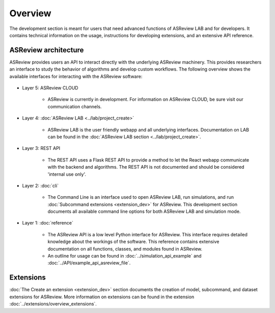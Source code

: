 Overview
========

The development section is meant for users that need advanced functions of
ASReview LAB and for developers. It contains technical information on the
usage, instructions for developing extensions, and an extensive API reference.

ASReview architecture
---------------------

ASReview provides users an API to interact directly with the underlying ASReview
machinery. This provides researchers an interface to study the behavior of
algorithms and develop custom workflows. The following overview shows the
available interfaces for interacting with the ASReview software:

..
  Source file of image can be found at
  https://github.com/asreview/asreview-artwork/tree/master/LayerOverview

.. figure:: ../../figures/asreview_layers_light_no_BG.png
   :alt: ASReview API


* Layer 5: ASReview CLOUD

    - ASReview is currently in development. For information on ASReview CLOUD,
      be sure visit our communication channels.

* Layer 4: :doc:`ASReview LAB <../lab/project_create>`

    - ASReview LAB is the user friendly webapp and all underlying
      interfaces. Documentation on LAB
      can be found in the :doc:`ASReview LAB section <../lab/project_create>`.

* Layer 3: REST API

    - The REST API uses a Flask REST API to provide a method to let the React
      webapp communicate with the backend and algorithms. The REST API is not
      documented and should be considered 'internal use only'.

* Layer 2: :doc:`cli`

    - The Command Line is an interface used to open ASReview LAB, run
      simulations, and run :doc:`Subcommand extensions <extension_dev>` for ASReview. This development section documents all available
      command line options for both ASReview LAB and simulation mode.

* Layer 1: :doc:`reference`

    - The ASReview API is a low level Python interface for ASReview. This
      interface requires detailed knowledge about the workings of the software.
      This reference contains extensive documentation on all functions, classes,
      and modules found in ASReview.

    - An outline for usage can be found in :doc:`../simulation_api_example` and :doc:`../API/example_api_asreview_file`.

Extensions
----------

:doc:`The Create an extension <extension_dev>` section documents the creation
of model, subcommand, and dataset extensions for ASReview. More information on
extensions can be found in the extension
:doc:`../extensions/overview_extensions`.
